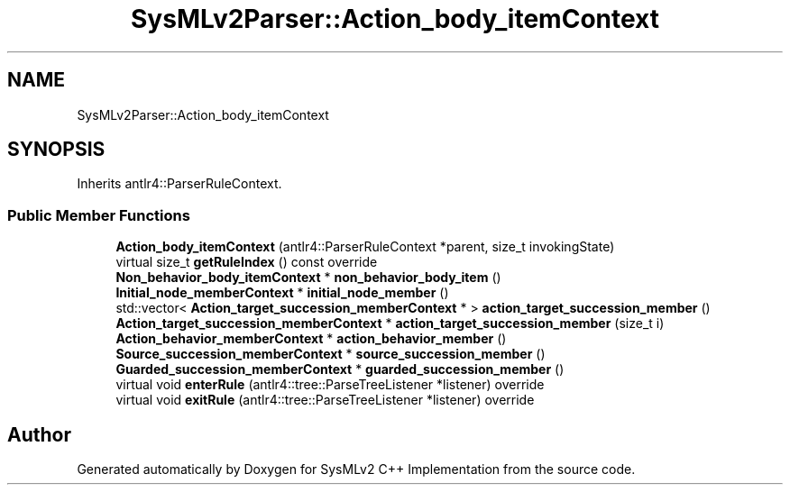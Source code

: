 .TH "SysMLv2Parser::Action_body_itemContext" 3 "Version 1.0 Beta 2" "SysMLv2 C++ Implementation" \" -*- nroff -*-
.ad l
.nh
.SH NAME
SysMLv2Parser::Action_body_itemContext
.SH SYNOPSIS
.br
.PP
.PP
Inherits antlr4::ParserRuleContext\&.
.SS "Public Member Functions"

.in +1c
.ti -1c
.RI "\fBAction_body_itemContext\fP (antlr4::ParserRuleContext *parent, size_t invokingState)"
.br
.ti -1c
.RI "virtual size_t \fBgetRuleIndex\fP () const override"
.br
.ti -1c
.RI "\fBNon_behavior_body_itemContext\fP * \fBnon_behavior_body_item\fP ()"
.br
.ti -1c
.RI "\fBInitial_node_memberContext\fP * \fBinitial_node_member\fP ()"
.br
.ti -1c
.RI "std::vector< \fBAction_target_succession_memberContext\fP * > \fBaction_target_succession_member\fP ()"
.br
.ti -1c
.RI "\fBAction_target_succession_memberContext\fP * \fBaction_target_succession_member\fP (size_t i)"
.br
.ti -1c
.RI "\fBAction_behavior_memberContext\fP * \fBaction_behavior_member\fP ()"
.br
.ti -1c
.RI "\fBSource_succession_memberContext\fP * \fBsource_succession_member\fP ()"
.br
.ti -1c
.RI "\fBGuarded_succession_memberContext\fP * \fBguarded_succession_member\fP ()"
.br
.ti -1c
.RI "virtual void \fBenterRule\fP (antlr4::tree::ParseTreeListener *listener) override"
.br
.ti -1c
.RI "virtual void \fBexitRule\fP (antlr4::tree::ParseTreeListener *listener) override"
.br
.in -1c

.SH "Author"
.PP 
Generated automatically by Doxygen for SysMLv2 C++ Implementation from the source code\&.
